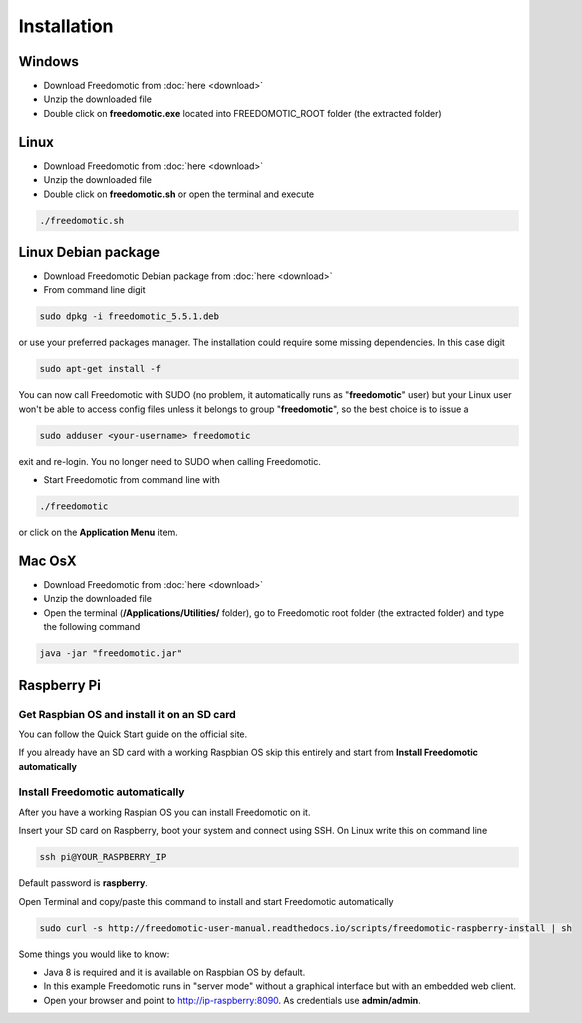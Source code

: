 
Installation
============

Windows
#######

* Download Freedomotic from :doc:`here <download>`
* Unzip the downloaded file
* Double click on **freedomotic.exe** located into FREEDOMOTIC\_ROOT folder (the extracted folder)

 
Linux
#####

* Download Freedomotic from :doc:`here <download>`
* Unzip the downloaded file
* Double click on **freedomotic.sh** or open the terminal and execute

.. code::
      
      ./freedomotic.sh

 
Linux Debian package
####################

* Download Freedomotic Debian package from :doc:`here <download>`
* From command line digit 

.. code::

      sudo dpkg -i freedomotic_5.5.1.deb 

or use your preferred packages manager. The installation could require some missing dependencies. In this case digit 

.. code::

      sudo apt-get install -f

You can now call Freedomotic with SUDO (no problem, it automatically runs as "**freedomotic**" user) but your Linux user won't be able to access config files unless it belongs to group "**freedomotic**",
so the best choice is to issue a 

.. code::

      sudo adduser <your-username> freedomotic
      
exit and re-login. You no longer need to SUDO when calling Freedomotic.

* Start Freedomotic from command line with

.. code::

      ./freedomotic

or click on the **Application Menu** item.

 
Mac OsX
#######

* Download Freedomotic from :doc:`here <download>`
* Unzip the downloaded file
* Open the terminal (**/Applications/Utilities/** folder), go to Freedomotic root folder (the extracted folder) and type the following command

.. code::

   java -jar "freedomotic.jar"

Raspberry Pi
############

Get Raspbian OS and install it on an SD card
--------------------------------------------
You can follow the Quick Start guide on the official site.

If you already have an SD card with a working Raspbian OS skip this entirely and start from **Install Freedomotic automatically**

 
Install Freedomotic automatically
---------------------------------
After you have a working Raspian OS you can install Freedomotic on it.

Insert your SD card on Raspberry, boot your system and connect using SSH. On Linux write this on command line

.. code-block:: guess

      ssh pi@YOUR_RASPBERRY_IP
       
Default password is **raspberry**.

Open Terminal and copy/paste this command to install and start Freedomotic automatically

.. code-block:: guess

      sudo curl -s http://freedomotic-user-manual.readthedocs.io/scripts/freedomotic-raspberry-install | sh

Some things you would like to know:

* Java 8 is required and it is available on Raspbian OS by default.
* In this example Freedomotic runs in "server mode" without a graphical interface but with an embedded web client.
* Open your browser and point to http://ip-raspberry:8090. As credentials use **admin/admin**.

